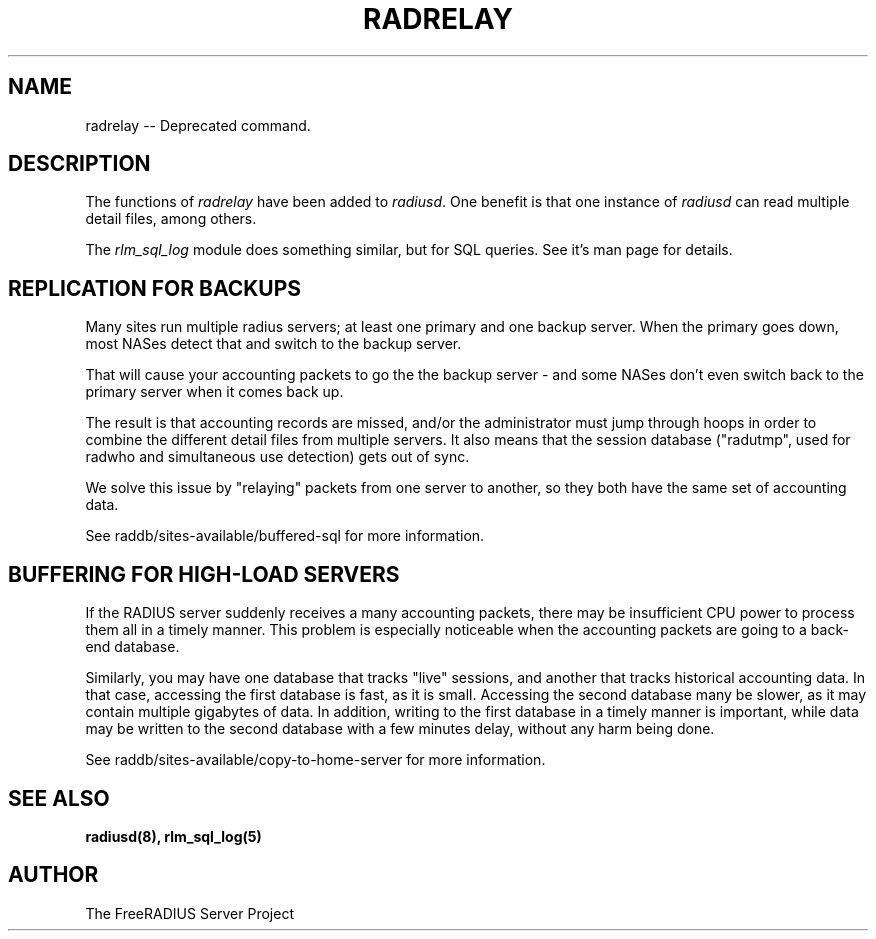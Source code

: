 .TH RADRELAY 8 "23 October 2007" "" "FreeRADIUS Daemon"
.SH NAME
radrelay -- Deprecated command.
.SH DESCRIPTION
The functions of \fIradrelay\fP have been added to \fIradiusd\fP.  One
benefit is that one instance of \fIradiusd\fP can read multiple detail
files, among others.
.PP
The \fIrlm_sql_log\fP module does something similar, but for SQL
queries.  See it's man page for details.
.SH "REPLICATION FOR BACKUPS"
Many sites run multiple radius servers; at least one primary and one
backup server. When the primary goes down, most NASes detect that and
switch to the backup server.

That will cause your accounting packets to go the the backup server -
and some NASes don't even switch back to the primary server when it
comes back up.

The result is that accounting records are missed, and/or the
administrator must jump through hoops in order to combine the
different detail files from multiple servers. It also means that the
session database ("radutmp", used for radwho and simultaneous use
detection) gets out of sync.

We solve this issue by "relaying" packets from one server to
another, so they both have the same set of accounting data.

See raddb/sites-available/buffered-sql for more information.
.SH "BUFFERING FOR HIGH-LOAD SERVERS"
If the RADIUS server suddenly receives a many accounting packets,
there may be insufficient CPU power to process them all in a timely
manner.  This problem is especially noticeable when the accounting
packets are going to a back-end database.

Similarly, you may have one database that tracks "live" sessions, and
another that tracks historical accounting data.  In that case,
accessing the first database is fast, as it is small.  Accessing the
second database many be slower, as it may contain multiple gigabytes
of data.  In addition, writing to the first database in a timely
manner is important, while data may be written to the second database
with a few minutes delay, without any harm being done.

See raddb/sites-available/copy-to-home-server for more information.
.SH SEE ALSO
.BR radiusd(8),
.BR rlm_sql_log(5)
.SH AUTHOR
The FreeRADIUS Server Project
